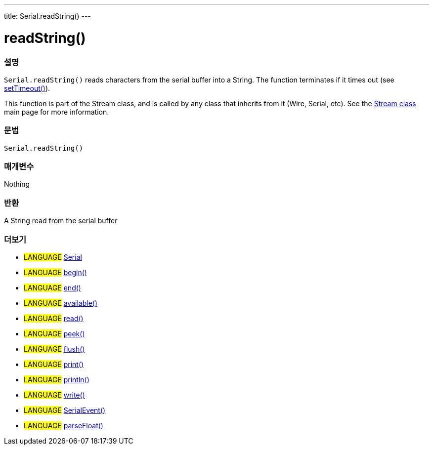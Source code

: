 ---
title: Serial.readString()
---




= readString()


// OVERVIEW SECTION STARTS
[#overview]
--

[float]
=== 설명
`Serial.readString()` reads characters from the serial buffer into a String. The function terminates if it times out (see link:../settimeout[setTimeout()]).

This function is part of the Stream class, and is called by any class that inherits from it (Wire, Serial, etc). See the link:../../stream[Stream class] main page for more information.

[%hardbreaks]


[float]
=== 문법
`Serial.readString()`


[float]
=== 매개변수
Nothing

[float]
=== 반환
A String read from the serial buffer

--
// OVERVIEW SECTION ENDS


// SEE ALSO SECTION
[#see_also]
--

[float]
=== 더보기

[role="language"]
* #LANGUAGE# link:../../serial[Serial]
* #LANGUAGE# link:../begin[begin()]
* #LANGUAGE# link:../end[end()]
* #LANGUAGE# link:../available[available()]
* #LANGUAGE# link:../read[read()]
* #LANGUAGE# link:../peek[peek()]
* #LANGUAGE# link:../flush[flush()]
* #LANGUAGE# link:../print[print()]
* #LANGUAGE# link:../println[println()]
* #LANGUAGE# link:../write[write()]
* #LANGUAGE# link:../serialevent[SerialEvent()]
* #LANGUAGE# link:../parsefloat[parseFloat()]

--
// SEE ALSO SECTION ENDS
